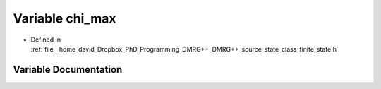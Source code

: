 .. _exhale_variable_class__finite__state_8h_1a3661fdced0f365ca9e3ef90b1b830d76:

Variable chi_max
================

- Defined in :ref:`file__home_david_Dropbox_PhD_Programming_DMRG++_DMRG++_source_state_class_finite_state.h`


Variable Documentation
----------------------


.. doxygenvariable:: chi_max
